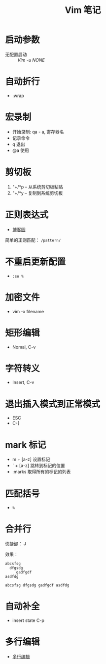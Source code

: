 #+TITLE:      Vim 笔记

* 目录                                                    :TOC_4_gh:noexport:
- [[#启动参数][启动参数]]
- [[#自动折行][自动折行]]
- [[#宏录制][宏录制]]
- [[#剪切板][剪切板]]
- [[#正则表达式][正则表达式]]
- [[#不重启更新配置][不重启更新配置]]
- [[#加密文件][加密文件]]
- [[#矩形编辑][矩形编辑]]
- [[#字符转义][字符转义]]
- [[#退出插入模式到正常模式][退出插入模式到正常模式]]
- [[#mark-标记][mark 标记]]
- [[#匹配括号][匹配括号]]
- [[#合并行][合并行]]
- [[#自动补全][自动补全]]
- [[#多行编辑][多行编辑]]

* 启动参数
  * 无配置启动 :: /Vim -u NONE/

* 自动折行
  * :wrap

* 宏录制
  * 开始录制: qa - a, 寄存器名
  * 记录命令
  * q 退出
  * @a 使用

* 剪切板
  1. "+/*p -- 从系统剪切板粘贴
  2. "+/*y -- 复制到系统剪切板

* 正则表达式
  + [[http://www.cnblogs.com/RigorosLee/archive/2011/05/13/2045806.html][博客园]]

  简单的正则匹配： ~/pattern/~

* 不重启更新配置
  + ~:so %~

* 加密文件
  + vim -x filename

* 矩形编辑
  + Nomal, C-v

* 字符转义
  + Insert, C-v

* 退出插入模式到正常模式
  + ESC
  + C-[

* mark 标记
  + m + [a-z] 设置标记
  + ` + [a-z] 跳转到标记的位置
  + :marks    取得所有的标记的列表

* 匹配括号
  + ~%~
* 合并行
  快捷键： J

  效果：
  #+BEGIN_EXAMPLE
    abcsfsg
      dfgsdg
         gadfgdf
    asdfdg

    abcsfsg dfgsdg gadfgdf asdfdg
  #+END_EXAMPLE

* 自动补全
  + insert state C-p

* 多行编辑
  + [[https://github.com/wsdjeg/vim-galore-zh_cn#%E5%A4%9A%E8%A1%8C%E7%BC%96%E8%BE%91][多行编辑]]
